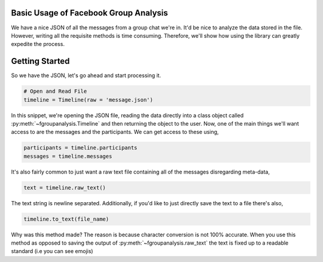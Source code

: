 Basic Usage of Facebook Group Analysis
======================================

We have a nice JSON of all the messages from a group chat we're in.
It'd be nice to analyze the data stored in the file. However, writing
all the requisite methods is time consuming. Therefore, we'll show how using the
library can greatly expedite the process.


Getting Started
===============

So we have the JSON, let's go ahead and start processing it.

.. code:: python

    # Open and Read File
    timeline = Timeline(raw = 'message.json')

In this snippet, we're opening the JSON file, reading the data directly into a class object
called :py:meth:`~fgroupanalysis.Timeline` and then returning the object to the user. Now,
one of the main things we'll want access to are the messages and the participants. We can get access to these using,

.. code:: python

    participants = timeline.participants
    messages = timeline.messages

It's also fairly common to just want a raw text file containing all of the messages disregarding meta-data,

.. code:: python

    text = timeline.raw_text()

The text string is newline separated. Additionally, if you'd like to just directly save the text to a file there's
also,

.. code:: python

    timeline.to_text(file_name)

Why was this method made? The reason is because character conversion is not 100% accurate. When you use this method as
opposed to saving the output of :py:meth:`~fgroupanalysis.raw_text` the text is fixed up to a readable standard (i.e you can see emojis)